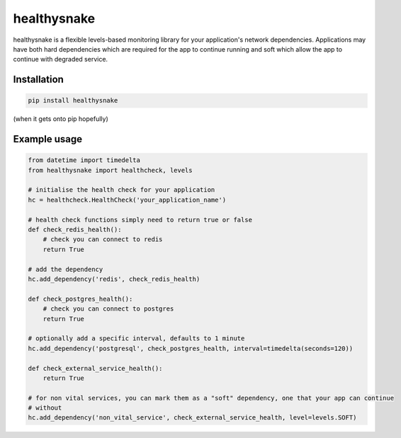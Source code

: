 ============
healthysnake
============

healthysnake is a flexible levels-based monitoring library for your application's network dependencies.
Applications may have both hard dependencies which are required for the app to continue running and soft which allow
the app to continue with degraded service.

Installation
~~~~~~~~~~~~

.. code-block:: bash

    pip install healthysnake

(when it gets onto pip hopefully)

Example usage
~~~~~~~~~~~~~

.. code-block:: python

    from datetime import timedelta
    from healthysnake import healthcheck, levels

    # initialise the health check for your application
    hc = healthcheck.HealthCheck('your_application_name')

    # health check functions simply need to return true or false
    def check_redis_health():
        # check you can connect to redis
        return True

    # add the dependency
    hc.add_dependency('redis', check_redis_health)

    def check_postgres_health():
        # check you can connect to postgres
        return True

    # optionally add a specific interval, defaults to 1 minute
    hc.add_dependency('postgresql', check_postgres_health, interval=timedelta(seconds=120))

    def check_external_service_health():
        return True

    # for non vital services, you can mark them as a "soft" dependency, one that your app can continue
    # without
    hc.add_dependency('non_vital_service', check_external_service_health, level=levels.SOFT)
